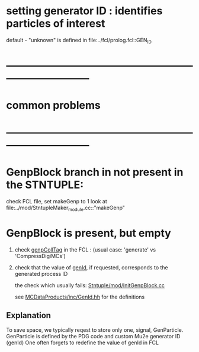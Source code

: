 # -*- mode: org -*

* setting generator ID : identifies particles of interest
  default - "unknown" is defined in file:../fcl/prolog.fcl::GEN_ID




* *------------------------------------------------------------------------------*
* *common problems*
* *------------------------------------------------------------------------------*
* GenpBlock branch in not present in the STNTUPLE:               

  check FCL file, set makeGenp to 1
  look at file:../mod/StntupleMaker_module.cc::"makeGenp"

* GenpBlock is present, but empty                                
1) check [[file:../mod/StntupleMaker_module.cc::"genpCollTag"][genpCollTag]] in the FCL : (usual case: 'generate' vs 'CompressDigiMCs')

2) check that the value of [[file:../mod/StntupleMaker_module.cc::"genId"][genId]], if requested, corresponds to the generated process ID

   the check which usually fails: [[file:../mod/InitGenpBlock.cc::107][Stntuple/mod/InitGenpBlock.cc]]

   see [[file:../../MCDataProducts/inc/GenId.hh][MCDataProducts/inc/GenId.hh]] for the definitions

** Explanation                                                   
To save space, we typically reqest to store only one, signal, GenParticle.
GenParticle is defined by the PDG code and custom Mu2e generator ID (genId)
One often forgets to redefine the value of genId in FCL
